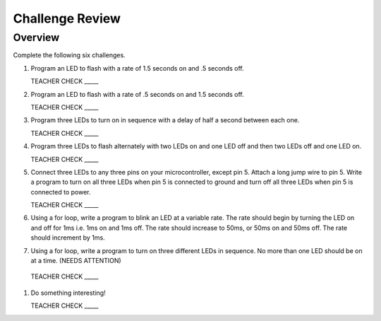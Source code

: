 Challenge Review
================

Overview
--------

Complete the following six challenges.

#. Program an LED to flash with a rate of 1.5 seconds on and .5 seconds off.

   TEACHER CHECK \_\_\_\_\_

#. Program an LED to flash with a rate of .5 seconds on and 1.5 seconds off.

   TEACHER CHECK \_\_\_\_\_

#. Program three LEDs to turn on in sequence with a delay of half a second between each one.

   TEACHER CHECK \_\_\_\_\_

#. Program three LEDs to flash alternately with two LEDs on and one LED off and then two LEDs off and one LED on.

   TEACHER CHECK \_\_\_\_\_

#. Connect three LEDs to any three pins on your microcontroller, except pin 5. Attach a long jump wire to pin 5. Write a program to turn on all three LEDs when pin 5 is connected to ground and turn off all three LEDs when pin 5 is connected to power. 

   TEACHER CHECK \_\_\_\_\_
   
#. Using a for loop, write a program to blink an LED at a variable rate. The rate should begin by turning the LED on and off for 1ms i.e. 1ms on and 1ms off. The rate should increase to 50ms, or 50ms on and 50ms off. The rate should increment by 1ms. 

#. Using a for loop, write a program to turn on three different LEDs in sequence. No more than one LED should be on at a time. (NEEDS ATTENTION)

 TEACHER CHECK \_\_\_\_\_
  
#. Do something interesting!

   TEACHER CHECK \_\_\_\_\_
